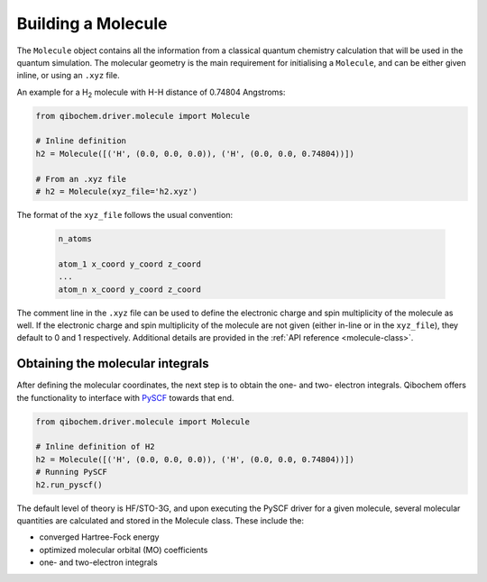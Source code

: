 Building a Molecule
===================

The ``Molecule`` object contains all the information from a classical quantum chemistry calculation that will be used in the quantum simulation.
The molecular geometry is the main requirement for initialising a ``Molecule``, and can be either given inline, or using an ``.xyz`` file.

An example for a H\ :sub:`2`\  molecule with H-H distance of 0.74804 Angstroms:

.. code-block::

    from qibochem.driver.molecule import Molecule

    # Inline definition
    h2 = Molecule([('H', (0.0, 0.0, 0.0)), ('H', (0.0, 0.0, 0.74804))])

    # From an .xyz file
    # h2 = Molecule(xyz_file='h2.xyz')

The format of the ``xyz_file`` follows the usual convention:

  .. code-block::

    n_atoms

    atom_1 x_coord y_coord z_coord
    ...
    atom_n x_coord y_coord z_coord

The comment line in the ``.xyz`` file can be used to define the electronic charge and spin multiplicity of the molecule as well.
If the electronic charge and spin multiplicity of the molecule are not given (either in-line or in the ``xyz_file``), they default to 0 and 1 respectively.
Additional details are provided in the :ref:`API reference <molecule-class>`.


Obtaining the molecular integrals
---------------------------------

After defining the molecular coordinates, the next step is to obtain the one- and two- electron integrals.
Qibochem offers the functionality to interface with `PySCF <https://pyscf.org/>`_ towards that end.

.. code-block:: python

    from qibochem.driver.molecule import Molecule

    # Inline definition of H2
    h2 = Molecule([('H', (0.0, 0.0, 0.0)), ('H', (0.0, 0.0, 0.74804))])
    # Running PySCF
    h2.run_pyscf()

The default level of theory is HF/STO-3G, and upon executing the PySCF driver for a given molecule, several molecular quantities are calculated and stored in the Molecule class.
These include the:

* converged Hartree-Fock energy
* optimized molecular orbital (MO) coefficients
* one- and two-electron integrals
